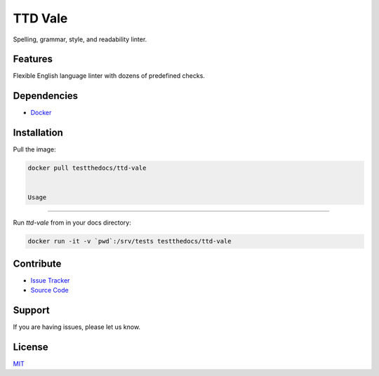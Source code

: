 ========
TTD Vale
========

Spelling, grammar, style, and readability linter.

Features
========

Flexible English language linter with dozens of predefined checks.

Dependencies
============

- `Docker <https://docker.com>`_

Installation
============

Pull the image:

.. code-block:: shell

   docker pull testthedocs/ttd-vale


   Usage
=====

Run `ttd-vale` from in your docs directory:

.. code-block:: shell

   docker run -it -v `pwd`:/srv/tests testthedocs/ttd-vale

Contribute
==========

- `Issue Tracker <https://github.com/testthedocs/rakpart/issues>`_
- `Source Code <https://github.com/testthedocs/rakpart/tree/master/ttd-vale>`_

Support
=======

If you are having issues, please let us know.

License
=======

`MIT <https://choosealicense.com/licenses/mit/>`_
